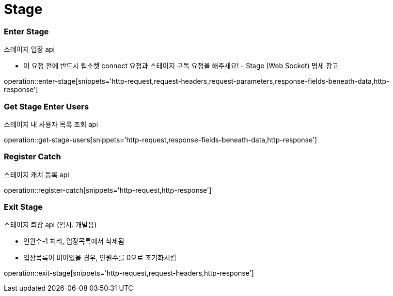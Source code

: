 // 도메인 명 : h1
= Stage

// api 명 : h3
=== *Enter Stage*
스테이지 입장 api

- 이 요청 전에 반드시 웹소켓 connect 요청과 스테이지 구독 요청을 해주세요! - Stage (Web Socket) 명세 참고

operation::enter-stage[snippets='http-request,request-headers,request-parameters,response-fields-beneath-data,http-response']

=== *Get Stage Enter Users*
스테이지 내 사용자 목록 조회 api

operation::get-stage-users[snippets='http-request,response-fields-beneath-data,http-response']

=== *Register Catch*
스테이지 캐치 등록 api

operation::register-catch[snippets='http-request,http-response']


=== *Exit Stage*
스테이지 퇴장 api (임시. 개발용)

- 인원수-1 처리, 입장목록에서 삭제됨
- 입장목록이 비어있을 경우, 인원수를 0으로 초기화시킴

operation::exit-stage[snippets='http-request,request-headers,http-response']

